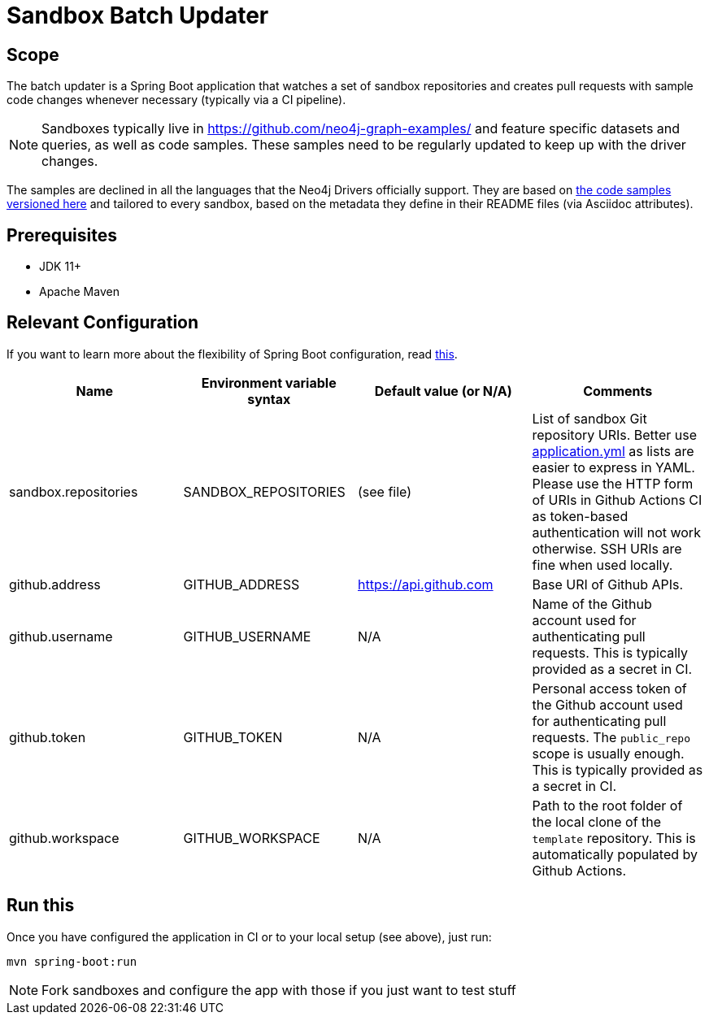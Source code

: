 = Sandbox Batch Updater

== Scope

The batch updater is a Spring Boot application that watches a set of sandbox repositories and creates pull requests with sample code changes whenever necessary (typically via a CI pipeline).

NOTE: Sandboxes typically live in https://github.com/neo4j-graph-examples/ and feature specific datasets and queries, as well as code samples.
These samples need to be regularly updated to keep up with the driver changes.

The samples are declined in all the languages that the Neo4j Drivers officially support.
They are based on link:../code/[the code samples versioned here] and tailored to every sandbox, based on the metadata they define in their README files (via Asciidoc attributes).

== Prerequisites

 - JDK 11+
 - Apache Maven

== Relevant Configuration

If you want to learn more about the flexibility of Spring Boot configuration, read https://docs.spring.io/spring-boot/docs/2.4.0/reference/html/spring-boot-features.html#boot-features-external-config[this].

[%header,cols=4*]
|===
|Name
|Environment variable syntax
|Default value (or N/A)
|Comments

|sandbox.repositories
|SANDBOX_REPOSITORIES
|(see file)
|List of sandbox Git repository URIs.
Better use link:./src/main/resources/application.yml[application.yml] as lists are easier to express in YAML.
Please use the HTTP form of URIs in Github Actions CI as token-based authentication will not work otherwise.
SSH URIs are fine when used locally.

|github.address
|GITHUB_ADDRESS
|https://api.github.com
|Base URI of Github APIs.

|github.username
|GITHUB_USERNAME
|N/A
|Name of the Github account used for authenticating pull requests. This is typically provided as a secret in CI.

|github.token
|GITHUB_TOKEN
|N/A
|Personal access token of the Github account used for authenticating pull requests. The `public_repo` scope is usually enough. This is typically provided as a secret in CI.

|github.workspace
|GITHUB_WORKSPACE
|N/A
|Path to the root folder of the local clone of the `template` repository. This is automatically populated by Github Actions.
|===

== Run this

Once you have configured the application in CI or to your local setup (see above), just run:

[source,shell]
----
mvn spring-boot:run
----

NOTE: Fork sandboxes and configure the app with those if you just want to test stuff